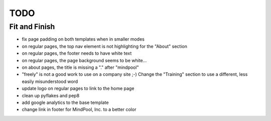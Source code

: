 ~~~~
TODO
~~~~

Fit and Finish
--------------

* fix page padding on both templates when in smaller modes

* on regular pages, the top nav element is not highlighting for the "About"
  section

* on regular pages, the footer needs to have white text

* on regular pages, the page background seems to be white...

* on about pages, the title is missing a "." after "mindpool"

* "freely" is not a good work to use on a company site ;-) Change the
  "Training" section to use a different, less easily misunderstood word

* update logo on regular pages to link to the home page

* clean up pyflakes and pep8

* add google analytics to the base template

* change link in footer for MindPool, Inc. to a better color
